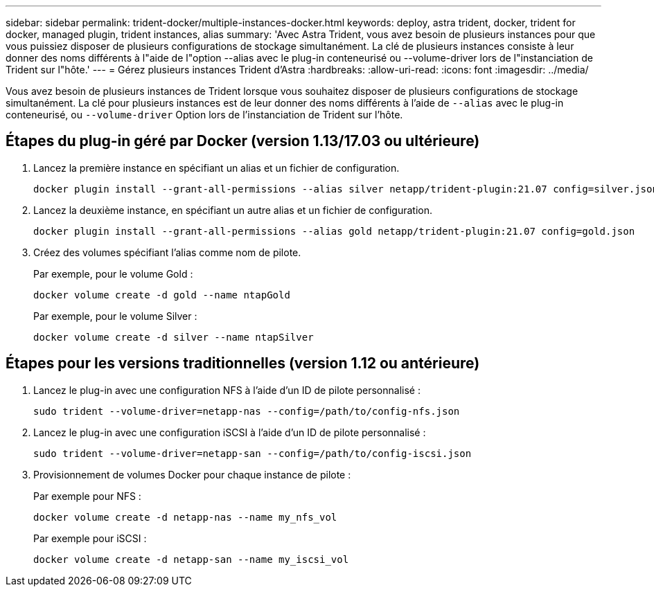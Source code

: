 ---
sidebar: sidebar 
permalink: trident-docker/multiple-instances-docker.html 
keywords: deploy, astra trident, docker, trident for docker, managed plugin, trident instances, alias 
summary: 'Avec Astra Trident, vous avez besoin de plusieurs instances pour que vous puissiez disposer de plusieurs configurations de stockage simultanément. La clé de plusieurs instances consiste à leur donner des noms différents à l"aide de l"option --alias avec le plug-in conteneurisé ou --volume-driver lors de l"instanciation de Trident sur l"hôte.' 
---
= Gérez plusieurs instances Trident d'Astra
:hardbreaks:
:allow-uri-read: 
:icons: font
:imagesdir: ../media/


[role="lead"]
Vous avez besoin de plusieurs instances de Trident lorsque vous souhaitez disposer de plusieurs configurations de stockage simultanément. La clé pour plusieurs instances est de leur donner des noms différents à l'aide de `--alias` avec le plug-in conteneurisé, ou `--volume-driver` Option lors de l'instanciation de Trident sur l'hôte.



== Étapes du plug-in géré par Docker (version 1.13/17.03 ou ultérieure)

. Lancez la première instance en spécifiant un alias et un fichier de configuration.
+
[listing]
----
docker plugin install --grant-all-permissions --alias silver netapp/trident-plugin:21.07 config=silver.json
----
. Lancez la deuxième instance, en spécifiant un autre alias et un fichier de configuration.
+
[listing]
----
docker plugin install --grant-all-permissions --alias gold netapp/trident-plugin:21.07 config=gold.json
----
. Créez des volumes spécifiant l'alias comme nom de pilote.
+
Par exemple, pour le volume Gold :

+
[listing]
----
docker volume create -d gold --name ntapGold
----
+
Par exemple, pour le volume Silver :

+
[listing]
----
docker volume create -d silver --name ntapSilver
----




== Étapes pour les versions traditionnelles (version 1.12 ou antérieure)

. Lancez le plug-in avec une configuration NFS à l'aide d'un ID de pilote personnalisé :
+
[listing]
----
sudo trident --volume-driver=netapp-nas --config=/path/to/config-nfs.json
----
. Lancez le plug-in avec une configuration iSCSI à l'aide d'un ID de pilote personnalisé :
+
[listing]
----
sudo trident --volume-driver=netapp-san --config=/path/to/config-iscsi.json
----
. Provisionnement de volumes Docker pour chaque instance de pilote :
+
Par exemple pour NFS :

+
[listing]
----
docker volume create -d netapp-nas --name my_nfs_vol
----
+
Par exemple pour iSCSI :

+
[listing]
----
docker volume create -d netapp-san --name my_iscsi_vol
----

